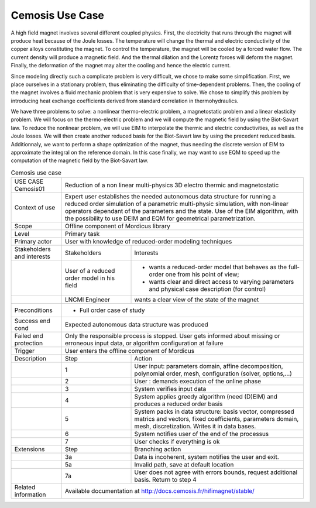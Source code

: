 .. _UC_Cemosis02:

Cemosis Use Case
----------------

A high field magnet involves several different coupled physics.
First, the electricity that runs through the magnet will produce heat because of the Joule losses.
The temperature will change the thermal and electric conductivity of the copper alloys constituting the magnet.
To control the temperature, the magnet will be cooled by a forced water flow.
The current density will produce a magnetic field.
And the thermal dilation and the Lorentz forces will deform the magnet.
Finally, the deformation of the magnet may alter the cooling and hence the electric current.

Since modeling directly such a complicate problem is very difficult, we chose to make some simplification.
First, we place ourselves in a stationary problem, thus eliminating the difficulty of time-dependent problems.
Then, the cooling of the magnet involves a fluid mechanic problem that is very expensive to solve.
We chose to simplify this problem by introducing heat exchange coefficients derived from standard correlation in thermohydraulics.

We have three problems to solve: a nonlinear thermo-electric problem, a magnetostatic problem and a linear elasticity problem.
We will focus on the thermo-electric problem and we will compute the magnetic field by using the Biot-Savart law.
To reduce the nonlinear problem, we will use EIM to interpolate the thermic and electric conductivities, as well as the Joule losses.
We will then create another reduced basis for the Biot-Savart law by using the precedent reduced basis.
Additionnaly, we want to perform a shape optimization of the magnet, thus needing the discrete version of EIM to approximate the integral on the reference domain.
In this case finally, we may want to use EQM to speed up the computation of the magnetic field by the Biot-Savart law.

.. .. tabularcolumns:: |L|L|L|L|

.. table:: Cemosis use case
  :class: longtable
  
  +---------------------+----------+------------------------+-------------------------------------------------+
  | USE CASE Cemosis01  |   Reduction of a non linear multi-physics 3D electro thermic and magnetostatic      |
  +---------------------+----------+------------------------+-------------------------------------------------+
  | Context of use      |   Expert user establishes the needed autonomous data structure for running a        |
  |                     |   reduced order simulation of a parametric multi-physic simulation, with non-linear |
  |                     |   operators dependant of the parameters and the state. Use of the EIM algorithm,    |
  |                     |   with the possibility to use DEIM and EQM for geometrical parametrization.         |
  +---------------------+----------+------------------------+-------------------------------------------------+
  | Scope               |   Offline component of Mordicus library                                             |
  +---------------------+----------+------------------------+-------------------------------------------------+
  | Level               |   Primary task                                                                      |
  +---------------------+----------+------------------------+-------------------------------------------------+
  | Primary actor       |   User with knowledge of reduced-order modeling techniques                          |
  +---------------------+----------+------------------------+-------------------------------------------------+
  | Stakeholders and    |   Stakeholders                    | Interests                                       |
  | interests           |                                   |                                                 |
  +---------------------+----------+------------------------+-------------------------------------------------+
  |                     |   User of a reduced order model   | - wants a reduced-order model that behaves as   |
  |                     |   in his field                    |   the full-order one from his point of view;    |
  |                     |                                   |                                                 |
  |                     |                                   | - wants clear and direct access to varying      |
  |                     |                                   |   parameters and physical case description      |
  |                     |                                   |   (for control)                                 |
  +---------------------+----------+------------------------+-------------------------------------------------+
  |                     |   LNCMI Engineer                  | wants a clear view of the state of the magnet   |
  +---------------------+----------+------------------------+-------------------------------------------------+
  |  Preconditions      |  - Full order case of study                                                         |
  |                     |                                                                                     |
  |                     |                                                                                     |
  |                     |                                                                                     |
  |                     |                                                                                     |
  +---------------------+----------+------------------------+-------------------------------------------------+
  | Success end cond    |  Expected autonomous data structure was produced                                    |
  +---------------------+----------+------------------------+-------------------------------------------------+
  | Failed end          |  Only the responsible process is stopped. User gets informed about missing or       |
  | protection          |  erroneous input data, or algorithm configuration at failure                        |
  +---------------------+----------+------------------------+-------------------------------------------------+
  | Trigger             |  User enters the offline component of Mordicus                                      |
  +---------------------+----------+------------------------+-------------------------------------------------+
  | Description         | Step     | Action                                                                   |
  +---------------------+----------+------------------------+-------------------------------------------------+
  |                     | 1        | User input: parameters domain, affine decomposition, polynomial order,   |
  |                     |          | mesh, configuration (solver, options,...)                                |
  +---------------------+----------+------------------------+-------------------------------------------------+
  |                     | 2        | User : demands execution of the online phase                             |
  +---------------------+----------+------------------------+-------------------------------------------------+
  |                     | 3        | System verifies input data                                               |
  +---------------------+----------+------------------------+-------------------------------------------------+
  |                     | 4        | System applies greedy algorithm (need (D)EIM)                            |
  |                     |          | and produces a reduced order basis                                       |
  +---------------------+----------+------------------------+-------------------------------------------------+
  |                     | 5        | System packs in data structure: basis vector, compressed matrics         |
  |                     |          | and vectors, fixed coefficients, parameters domain, mesh, discretization.|
  |                     |          | Writes it in data bases.                                                 |
  +---------------------+----------+------------------------+-------------------------------------------------+
  |                     | 6        | System notifies user of the end of the processus                         |
  +---------------------+----------+------------------------+-------------------------------------------------+
  |                     | 7        | User checks if everything is ok                                          |
  +---------------------+----------+------------------------+-------------------------------------------------+
  | Extensions          | Step     | Branching action                                                         |
  +---------------------+----------+------------------------+-------------------------------------------------+
  |                     | 3a       | Data is incoherent, system notifies the user and exit.                   |
  +---------------------+----------+------------------------+-------------------------------------------------+
  |                     | 5a       | Invalid path, save at default location                                   |
  +---------------------+----------+------------------------+-------------------------------------------------+
  |                     | 7a       | User does not agree with errors bounds, request additional basis.        |
  |                     |          | Return to step 4                                                         |
  +---------------------+----------+------------------------+-------------------------------------------------+
  | Related information | Available documentation at http://docs.cemosis.fr/hifimagnet/stable/                |
  +---------------------+----------+------------------------+-------------------------------------------------+

